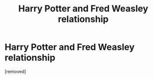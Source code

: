 #+TITLE: Harry Potter and Fred Weasley relationship

* Harry Potter and Fred Weasley relationship
:PROPERTIES:
:Author: Careful_Hawk6170
:Score: 1
:DateUnix: 1610759839.0
:DateShort: 2021-Jan-16
:END:
[removed]

